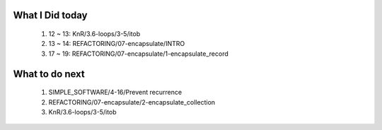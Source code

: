 What I Did today
----------------
   1. 12 ~ 13: KnR/3.6-loops/3-5/itob
   #. 13 ~ 14: REFACTORING/07-encapsulate/INTRO
   #. 17 ~ 19: REFACTORING/07-encapsulate/1-encapsulate_record

What to do next
---------------
   1. SIMPLE_SOFTWARE/4-16/Prevent recurrence
   #. REFACTORING/07-encapsulate/2-encapsulate_collection
   #. KnR/3.6-loops/3-5/itob

